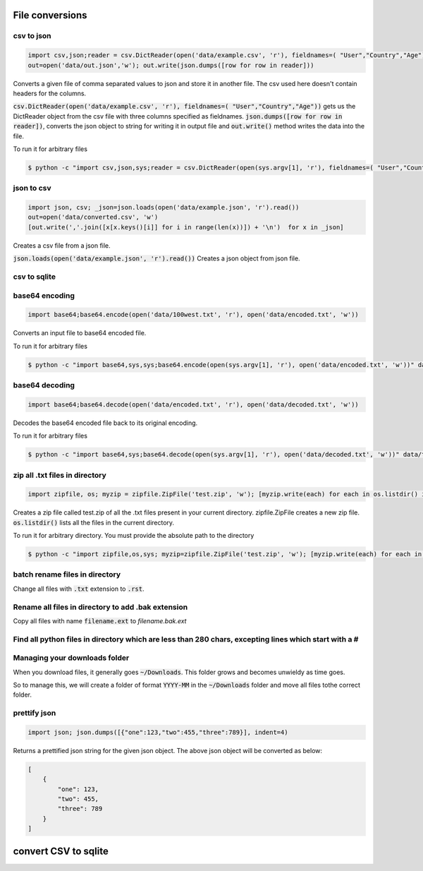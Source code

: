 File conversions
----------------

csv to json
===========

.. code-block:: python

    import csv,json;reader = csv.DictReader(open('data/example.csv', 'r'), fieldnames=( "User","Country","Age"))
    out=open('data/out.json','w'); out.write(json.dumps([row for row in reader]))

Converts a given file of comma separated values to json and store it in another file.
The csv used here doesn't contain headers for the columns.

:code:`csv.DictReader(open('data/example.csv', 'r'), fieldnames=( "User","Country","Age"))` gets us the DictReader object from the csv file with three columns specified as fieldnames. :code:`json.dumps([row for row in reader])`, converts the json object to string for writing it in output file and :code:`out.write()` method writes the data into the file.

To run it for arbitrary files


.. code-block:: bash

    $ python -c "import csv,json,sys;reader = csv.DictReader(open(sys.argv[1], 'r'), fieldnames=( "User","Country","Age"));out=open('data/out.json','w'); out.write(json.dumps([row for row in reader]))" data/example.csv


json to csv
===========

.. code-block:: python

    import json, csv; _json=json.loads(open('data/example.json', 'r').read())
    out=open('data/converted.csv', 'w')
    [out.write(','.join([x[x.keys()[i]] for i in range(len(x))]) + '\n')  for x in _json]

Creates a csv file from a json file.

:code:`json.loads(open('data/example.json', 'r').read())` Creates a json object from json file.


csv to sqlite
=============


base64 encoding
===============

.. code-block:: python

    import base64;base64.encode(open('data/100west.txt', 'r'), open('data/encoded.txt', 'w'))

Converts an input file to base64 encoded file.

To run it for arbitrary files


.. code-block:: bash

    $ python -c "import base64,sys,sys;base64.encode(open(sys.argv[1], 'r'), open('data/encoded.txt', 'w'))" data/test.txt


base64 decoding
===============

.. code-block:: python

    import base64;base64.decode(open('data/encoded.txt', 'r'), open('data/decoded.txt', 'w'))

Decodes the base64 encoded file back to its original encoding.

To run it for arbitrary files


.. code-block:: bash

    $ python -c "import base64,sys;base64.decode(open(sys.argv[1], 'r'), open('data/decoded.txt', 'w'))" data/test.txt


zip all .txt files in directory
===============================

.. code-block:: python

    import zipfile, os; myzip = zipfile.ZipFile('test.zip', 'w'); [myzip.write(each) for each in os.listdir() if each.endswith('.txt')]

Creates a zip file called test.zip of all the .txt files present in your current directory.
zipfile.ZipFile creates a new zip file. :code:`os.listdir()` lists all the files in the current directory.

To run it for arbitrary directory. You must provide the absolute path to the directory


.. code-block:: bash

    $ python -c "import zipfile,os,sys; myzip=zipfile.ZipFile('test.zip', 'w'); [myzip.write(each) for each in os.listdir(sys.argv[1]) if each.endswith('.txt')]" /User/xyz/files/


batch rename files in directory
===============================

Change all files with :code:`.txt` extension to :code:`.rst`.

Rename all files in directory to add .bak extension
=====================================================

Copy all files with name :code:`filename.ext` to `filename.bak.ext`

Find all python files in directory which are less than 280 chars, excepting lines which start with a #
=======================================================================================================

Managing your downloads folder
==================================

When you download files, it generally goes :code:`~/Downloads`.
This folder grows and becomes unwieldy as time goes.

So to manage this, we will create a folder of format :code:`YYYY-MM` in the :code:`~/Downloads` folder
and move all files tothe correct folder.


prettify json
=============

.. code-block:: python

    import json; json.dumps([{"one":123,"two":455,"three":789}], indent=4)

Returns a prettified json string for the given json object. The above json object will be converted as below:

.. code-block:: python

    [
        {
            "one": 123,
            "two": 455,
            "three": 789
        }
    ]

convert CSV to sqlite
-------------------------
